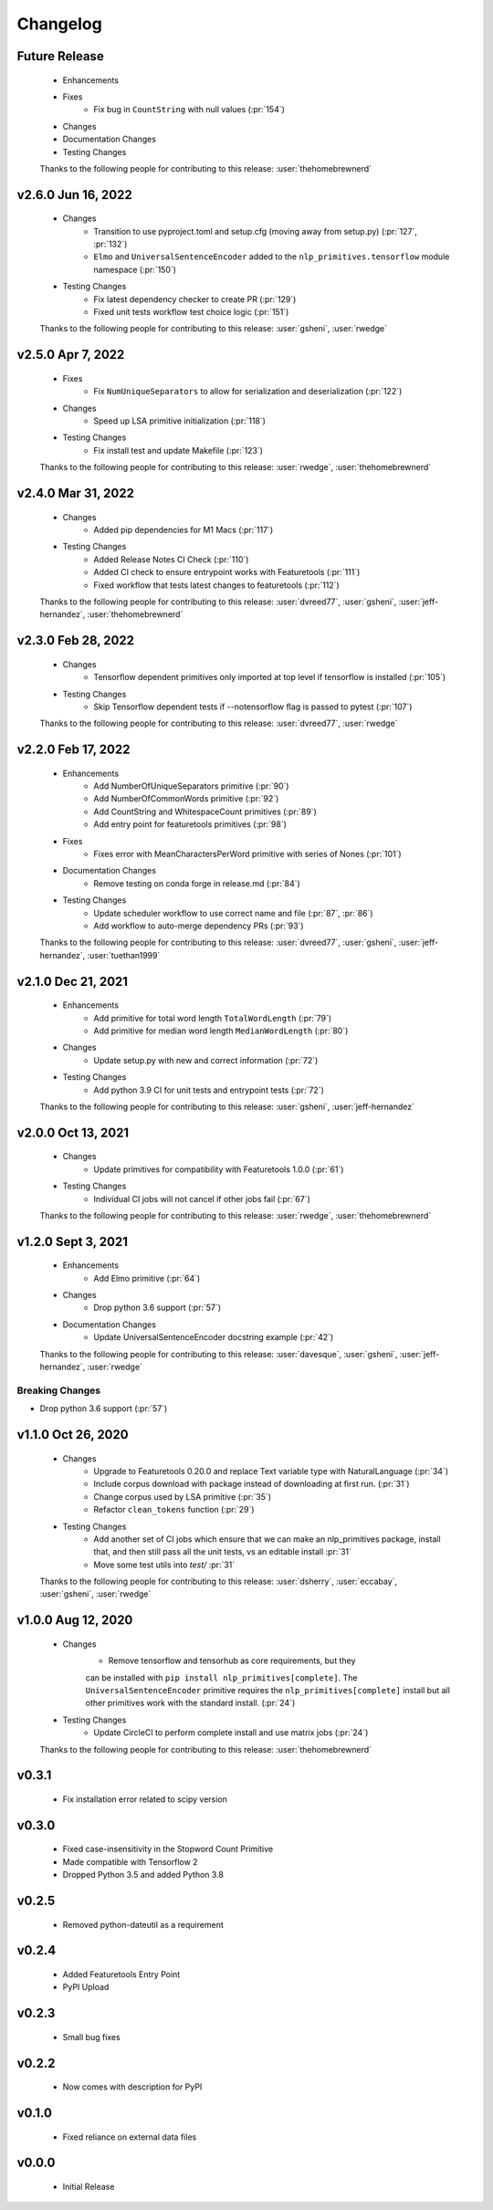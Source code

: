 =========
Changelog
=========

Future Release
==============
    * Enhancements
    * Fixes
        * Fix bug in ``CountString`` with null values (:pr:`154`)
    * Changes
    * Documentation Changes
    * Testing Changes

    Thanks to the following people for contributing to this release:
    :user:`thehomebrewnerd`

v2.6.0 Jun 16, 2022
===================
    * Changes
        * Transition to use pyproject.toml and setup.cfg (moving away from setup.py) (:pr:`127`, :pr:`132`)
        * ``Elmo`` and ``UniversalSentenceEncoder`` added to the ``nlp_primitives.tensorflow`` module namespace (:pr:`150`)
    * Testing Changes
        * Fix latest dependency checker to create PR (:pr:`129`)
        * Fixed unit tests workflow test choice logic (:pr:`151`)

    Thanks to the following people for contributing to this release:
    :user:`gsheni`, :user:`rwedge`

v2.5.0 Apr 7, 2022
==================
    * Fixes
        * Fix ``NumUniqueSeparators`` to allow for serialization and deserialization (:pr:`122`)
    * Changes
        * Speed up LSA primitive initialization (:pr:`118`)
    * Testing Changes
        * Fix install test and update Makefile (:pr:`123`)

    Thanks to the following people for contributing to this release:
    :user:`rwedge`, :user:`thehomebrewnerd`

v2.4.0 Mar 31, 2022
===================
    * Changes
        * Added pip dependencies for M1 Macs (:pr:`117`)
    * Testing Changes
        * Added Release Notes CI Check (:pr:`110`)
        * Added CI check to ensure entrypoint works with Featuretools (:pr:`111`)
        * Fixed workflow that tests latest changes to featuretools (:pr:`112`)

    Thanks to the following people for contributing to this release:
    :user:`dvreed77`, :user:`gsheni`, :user:`jeff-hernandez`, :user:`thehomebrewnerd`

v2.3.0 Feb 28, 2022
===================
    * Changes
        * Tensorflow dependent primitives only imported at top level if tensorflow is installed (:pr:`105`)
    * Testing Changes
        * Skip Tensorflow dependent tests if --notensorflow flag is passed to pytest (:pr:`107`)

    Thanks to the following people for contributing to this release:
    :user:`dvreed77`, :user:`rwedge`

v2.2.0 Feb 17, 2022
===================
    * Enhancements
        * Add NumberOfUniqueSeparators primitive (:pr:`90`)
        * Add NumberOfCommonWords primitive (:pr:`92`)
        * Add CountString and WhitespaceCount primitives (:pr:`89`)
        * Add entry point for featuretools primitives (:pr:`98`)
    * Fixes
        * Fixes error with MeanCharactersPerWord primitive with series of Nones (:pr:`101`)
    * Documentation Changes
        * Remove testing on conda forge in release.md (:pr:`84`)
    * Testing Changes
        * Update scheduler workflow to use correct name and file (:pr:`87`, :pr:`86`)
        * Add workflow to auto-merge dependency PRs (:pr:`93`)
        
    Thanks to the following people for contributing to this release:
    :user:`dvreed77`, :user:`gsheni`, :user:`jeff-hernandez`, :user:`tuethan1999`
    
v2.1.0 Dec 21, 2021
===================
    * Enhancements
        * Add primitive for total word length ``TotalWordLength`` (:pr:`79`)
        * Add primitive for median word length ``MedianWordLength`` (:pr:`80`)
    * Changes
        * Update setup.py with new and correct information (:pr:`72`)
    * Testing Changes
        * Add python 3.9 CI for unit tests and entrypoint tests (:pr:`72`)

    Thanks to the following people for contributing to this release:
    :user:`gsheni`, :user:`jeff-hernandez`

v2.0.0 Oct 13, 2021
===================
    * Changes
        * Update primitives for compatibility with Featuretools 1.0.0 (:pr:`61`)
    * Testing Changes
        * Individual CI jobs will not cancel if other jobs fail (:pr:`67`)

    Thanks to the following people for contributing to this release:
    :user:`rwedge`, :user:`thehomebrewnerd`

v1.2.0 Sept 3, 2021
===================
    * Enhancements
        * Add Elmo primitive (:pr:`64`)
    * Changes
        * Drop python 3.6 support (:pr:`57`)
    * Documentation Changes
        * Update UniversalSentenceEncoder docstring example (:pr:`42`)

    Thanks to the following people for contributing to this release:
    :user:`davesque`, :user:`gsheni`, :user:`jeff-hernandez`, :user:`rwedge`

Breaking Changes
++++++++++++++++
* Drop python 3.6 support (:pr:`57`)

v1.1.0 Oct 26, 2020
===================
    * Changes
        * Upgrade to Featuretools 0.20.0 and replace Text variable type with NaturalLanguage (:pr:`34`)
        * Include corpus download with package instead of downloading at first run. (:pr:`31`)
        * Change corpus used by LSA primitive (:pr:`35`)
        * Refactor ``clean_tokens`` function (:pr:`29`)
    * Testing Changes
        * Add another set of CI jobs which ensure that we can make an nlp_primitives package, install that, and then still pass all the unit tests, vs an editable install :pr:`31`
        * Move some test utils into `test/` :pr:`31`

    Thanks to the following people for contributing to this release:
    :user:`dsherry`, :user:`eccabay`, :user:`gsheni`, :user:`rwedge`

v1.0.0 Aug 12, 2020
===================
    * Changes
        * Remove tensorflow and tensorhub as core requirements, but they
        can be installed with ``pip install nlp_primitives[complete]``. The
        ``UniversalSentenceEncoder`` primitive requires the ``nlp_primitives[complete]``
        install but all other primitives work with the standard install. (:pr:`24`)
    * Testing Changes
        * Update CircleCI to perform complete install and use matrix jobs (:pr:`24`)

    Thanks to the following people for contributing to this release:
    :user:`thehomebrewnerd`

v0.3.1
======
    * Fix installation error related to scipy version

v0.3.0
======
    * Fixed case-insensitivity in the Stopword Count Primitive
    * Made compatible with Tensorflow 2
    * Dropped Python 3.5 and added Python 3.8

v0.2.5
======
    * Removed python-dateutil as a requirement

v0.2.4
======
    * Added Featuretools Entry Point
    * PyPI Upload

v0.2.3
======
    * Small bug fixes

v0.2.2
======
    * Now comes with description for PyPI

v0.1.0
======
    * Fixed reliance on external data files

v0.0.0
======
    * Initial Release
